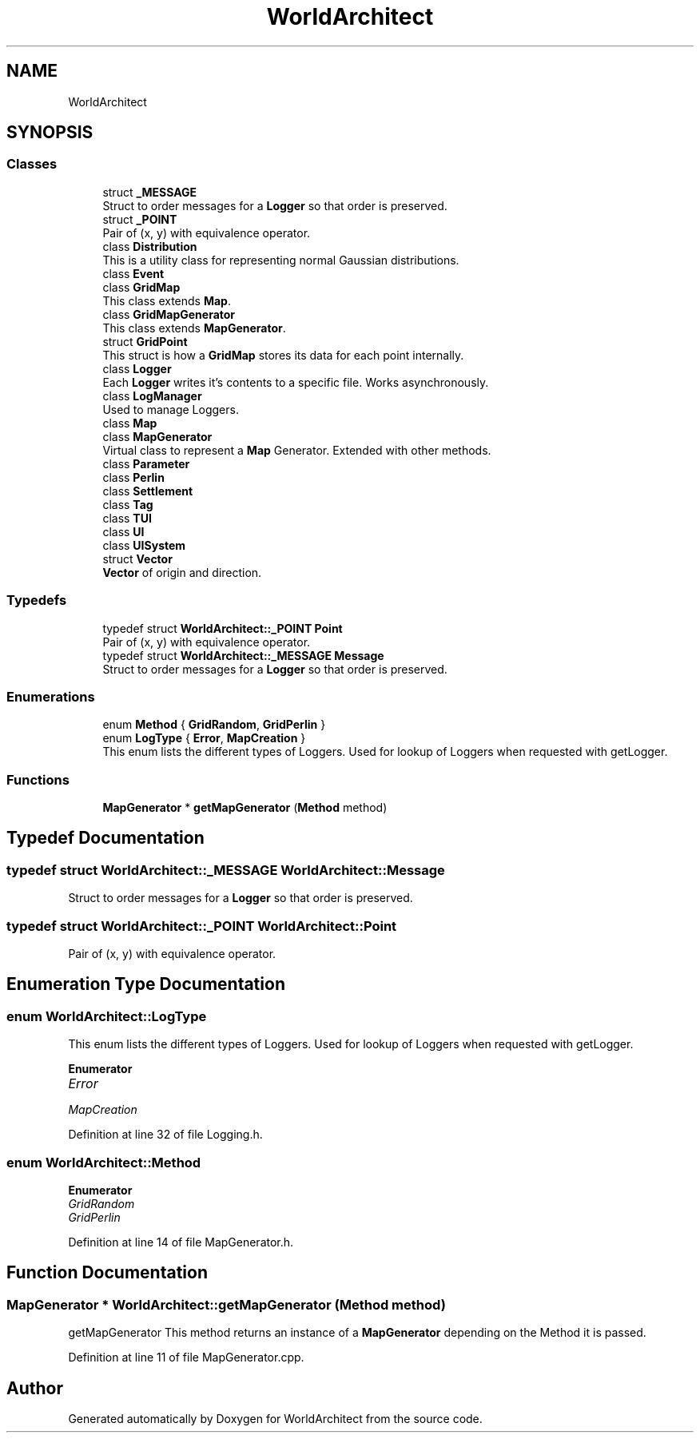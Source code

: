 .TH "WorldArchitect" 3 "Thu Apr 4 2019" "Version 0.0.1" "WorldArchitect" \" -*- nroff -*-
.ad l
.nh
.SH NAME
WorldArchitect
.SH SYNOPSIS
.br
.PP
.SS "Classes"

.in +1c
.ti -1c
.RI "struct \fB_MESSAGE\fP"
.br
.RI "Struct to order messages for a \fBLogger\fP so that order is preserved\&. "
.ti -1c
.RI "struct \fB_POINT\fP"
.br
.RI "Pair of (x, y) with equivalence operator\&. "
.ti -1c
.RI "class \fBDistribution\fP"
.br
.RI "This is a utility class for representing normal Gaussian distributions\&. "
.ti -1c
.RI "class \fBEvent\fP"
.br
.ti -1c
.RI "class \fBGridMap\fP"
.br
.RI "This class extends \fBMap\fP\&. "
.ti -1c
.RI "class \fBGridMapGenerator\fP"
.br
.RI "This class extends \fBMapGenerator\fP\&. "
.ti -1c
.RI "struct \fBGridPoint\fP"
.br
.RI "This struct is how a \fBGridMap\fP stores its data for each point internally\&. "
.ti -1c
.RI "class \fBLogger\fP"
.br
.RI "Each \fBLogger\fP writes it's contents to a specific file\&. Works asynchronously\&. "
.ti -1c
.RI "class \fBLogManager\fP"
.br
.RI "Used to manage Loggers\&. "
.ti -1c
.RI "class \fBMap\fP"
.br
.ti -1c
.RI "class \fBMapGenerator\fP"
.br
.RI "Virtual class to represent a \fBMap\fP Generator\&. Extended with other methods\&. "
.ti -1c
.RI "class \fBParameter\fP"
.br
.ti -1c
.RI "class \fBPerlin\fP"
.br
.ti -1c
.RI "class \fBSettlement\fP"
.br
.ti -1c
.RI "class \fBTag\fP"
.br
.ti -1c
.RI "class \fBTUI\fP"
.br
.ti -1c
.RI "class \fBUI\fP"
.br
.ti -1c
.RI "class \fBUISystem\fP"
.br
.ti -1c
.RI "struct \fBVector\fP"
.br
.RI "\fBVector\fP of origin and direction\&. "
.in -1c
.SS "Typedefs"

.in +1c
.ti -1c
.RI "typedef struct \fBWorldArchitect::_POINT\fP \fBPoint\fP"
.br
.RI "Pair of (x, y) with equivalence operator\&. "
.ti -1c
.RI "typedef struct \fBWorldArchitect::_MESSAGE\fP \fBMessage\fP"
.br
.RI "Struct to order messages for a \fBLogger\fP so that order is preserved\&. "
.in -1c
.SS "Enumerations"

.in +1c
.ti -1c
.RI "enum \fBMethod\fP { \fBGridRandom\fP, \fBGridPerlin\fP }"
.br
.ti -1c
.RI "enum \fBLogType\fP { \fBError\fP, \fBMapCreation\fP }"
.br
.RI "This enum lists the different types of Loggers\&. Used for lookup of Loggers when requested with getLogger\&. "
.in -1c
.SS "Functions"

.in +1c
.ti -1c
.RI "\fBMapGenerator\fP * \fBgetMapGenerator\fP (\fBMethod\fP method)"
.br
.in -1c
.SH "Typedef Documentation"
.PP 
.SS "typedef struct \fBWorldArchitect::_MESSAGE\fP  \fBWorldArchitect::Message\fP"

.PP
Struct to order messages for a \fBLogger\fP so that order is preserved\&. 
.SS "typedef struct \fBWorldArchitect::_POINT\fP \fBWorldArchitect::Point\fP"

.PP
Pair of (x, y) with equivalence operator\&. 
.SH "Enumeration Type Documentation"
.PP 
.SS "enum \fBWorldArchitect::LogType\fP"

.PP
This enum lists the different types of Loggers\&. Used for lookup of Loggers when requested with getLogger\&. 
.PP
\fBEnumerator\fP
.in +1c
.TP
\fB\fIError \fP\fP
.TP
\fB\fIMapCreation \fP\fP
.PP
Definition at line 32 of file Logging\&.h\&.
.SS "enum \fBWorldArchitect::Method\fP"

.PP
\fBEnumerator\fP
.in +1c
.TP
\fB\fIGridRandom \fP\fP
.TP
\fB\fIGridPerlin \fP\fP
.PP
Definition at line 14 of file MapGenerator\&.h\&.
.SH "Function Documentation"
.PP 
.SS "\fBMapGenerator\fP * WorldArchitect::getMapGenerator (\fBMethod\fP method)"
getMapGenerator This method returns an instance of a \fBMapGenerator\fP depending on the Method it is passed\&. 
.PP
Definition at line 11 of file MapGenerator\&.cpp\&.
.SH "Author"
.PP 
Generated automatically by Doxygen for WorldArchitect from the source code\&.
